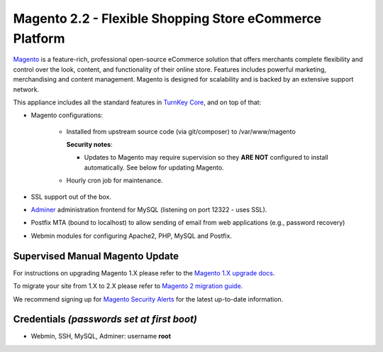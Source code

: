 Magento 2.2 - Flexible Shopping Store eCommerce Platform
========================================================

`Magento`_ is a feature-rich, professional open-source eCommerce
solution that offers merchants complete flexibility and control over the
look, content, and functionality of their online store.  Features
includes powerful marketing, merchandising and content management.
Magento is designed for scalability and is backed by an extensive
support network.

This appliance includes all the standard features in `TurnKey Core`_,
and on top of that:

- Magento configurations:
   
   - Installed from upstream source code (via git/composer) to /var/www/magento

     **Security notes**: 
     
     - Updates to Magento may require supervision so they **ARE NOT**
       configured to install automatically. See below for updating
       Magento.

   - Hourly cron job for maintenance.

- SSL support out of the box.
- `Adminer`_ administration frontend for MySQL (listening on port
  12322 - uses SSL).
- Postfix MTA (bound to localhost) to allow sending of email from web
  applications (e.g., password recovery)
- Webmin modules for configuring Apache2, PHP, MySQL and Postfix.

Supervised Manual Magento Update
--------------------------------

For instructions on upgrading Magento 1.X please refer to the `Magento
1.X upgrade docs`_. 

To migrate your site from 1.X to 2.X please refer to `Magento 2 migration guide`_.

We recommend signing up for `Magento Security Alerts`_ for the latest
up-to-date information.

Credentials *(passwords set at first boot)*
-------------------------------------------

-  Webmin, SSH, MySQL, Adminer: username **root**

.. _Magento Security Alerts: https://magento.com/security
.. _Magento 1.X upgrade docs: http://devdocs.magento.com/guides/m1x/install/installing_upgrade_details.html
.. _Magento 2 migration guide: http://devdocs.magento.com/guides/v2.0/migration/bk-migration-guide.html

.. _Magento: http://www.magentocommerce.com/
.. _TurnKey Core: https://www.turnkeylinux.org/core
.. _Adminer: http://www.adminer.org/
